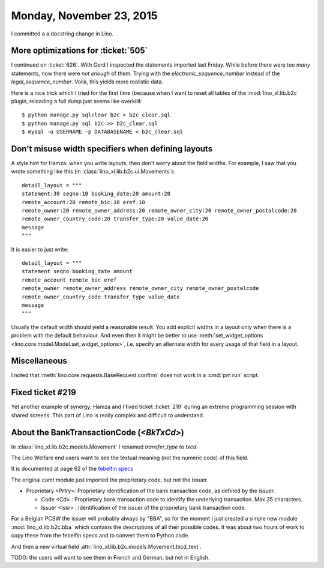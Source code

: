 =========================
Monday, November 23, 2015
=========================

I committed a a docstring change in Lino.

More optimizations for :ticket:`505`
====================================

I continued on :ticket:`626`.  With Gerd I inspected the statements
imported last Friday.  While before there were too *many* statements,
now there were *not enough* of them.  Trying with the
`electronic_sequence_number` instead of the
`legal_sequence_number`. Voilà, this yields more realistic data.

Here is a nice trick which I tried for the first time (because when I
want to reset all tables of the :mod:`lino_xl.lib.b2c` plugin,
reloading a full dump just seems like overkiill::

    $ python manage.py sqlclear b2c > b2c_clear.sql
    $ python manage.py sql b2c >> b2c_clear.sql
    $ mysql -u USERNAME -p DATABASENAME < b2c_clear.sql


Don't misuse width specifiers when defining layouts
====================================================

A style hint for Hamza: when you write layouts, then don't worry about
the field widths.  For example, I saw that you wrote something like
this (in :class:`lino_xl.lib.b2c.ui.Movements`)::

    detail_layout = """
    statement:30 seqno:10 booking_date:20 amount:20
    remote_account:20 remote_bic:10 eref:10
    remote_owner:20 remote_owner_address:20 remote_owner_city:20 remote_owner_postalcode:20
    remote_owner_country_code:20 transfer_type:20 value_date:20
    message
    """
    
It is easier to just write::    

    detail_layout = """
    statement seqno booking_date amount
    remote_account remote_bic eref
    remote_owner remote_owner_address remote_owner_city remote_owner_postalcode
    remote_owner_country_code transfer_type value_date
    message
    """
    
Usually the default width should yield a reasonable result. You add
explicit widths in a layout only when there is a problem with the
default behaviour. And even then it might be better to use
:meth:`set_widget_options <lino.core.model.Model.set_widget_options>`,
i.e. specify an alternate width for every usage of that field in a
layout.


Miscellaneous
=============

I noted that :meth:`lino.core.requests.BaseRequest.confirm` does not
work in a :cmd:`pm run` script.


Fixed ticket #219
=================

Yet another example of synergy: Hamza and I fixed ticket :ticket:`219`
during an extreme programming session with shared screens. This part
of Lino is really complex and difficult to understand.


About the BankTransactionCode (`<BkTxCd>`)
==========================================

In :class:`lino_xl.lib.b2c.models.Movement` I renamed
`transfer_type` to `txcd`.

The Lino Welfare end users want to see the textual meaning (not the
numeric code) of this field.

It is documented at page 62 of the `febelfin specs
<https://www.febelfin.be/sites/default/files/files/Standard-XML-Statement-v1-en_0.pdf>`_

The original camt module just imported the proprietary code, but not
the issuer.

- Proprietary <Prtry>: Proprietary identification of the bank
  transaction code, as defined by the issuer.

  - Code <Cd> : Proprietary bank transaction code to identify the
    underlying transaction. Max 35 characters.

  - Issuer <Issr> : Identification of the issuer of the proprietary
    bank transaction code.

For a Belgian PCSW the issuer will probably always by "BBA", so for
the moment I just created a simple new module
:mod:`lino_xl.lib.b2c.bba` which contains the descriptions of all
their possible codes.  It was about two hours of work to copy these
from the febelfin specs and to convert them to Python code.

And then a new virtual field 
:attr:`lino_xl.lib.b2c.models.Movement.txcd_text`.

TODO: the users will want to see them in French and German, but not in
English.

